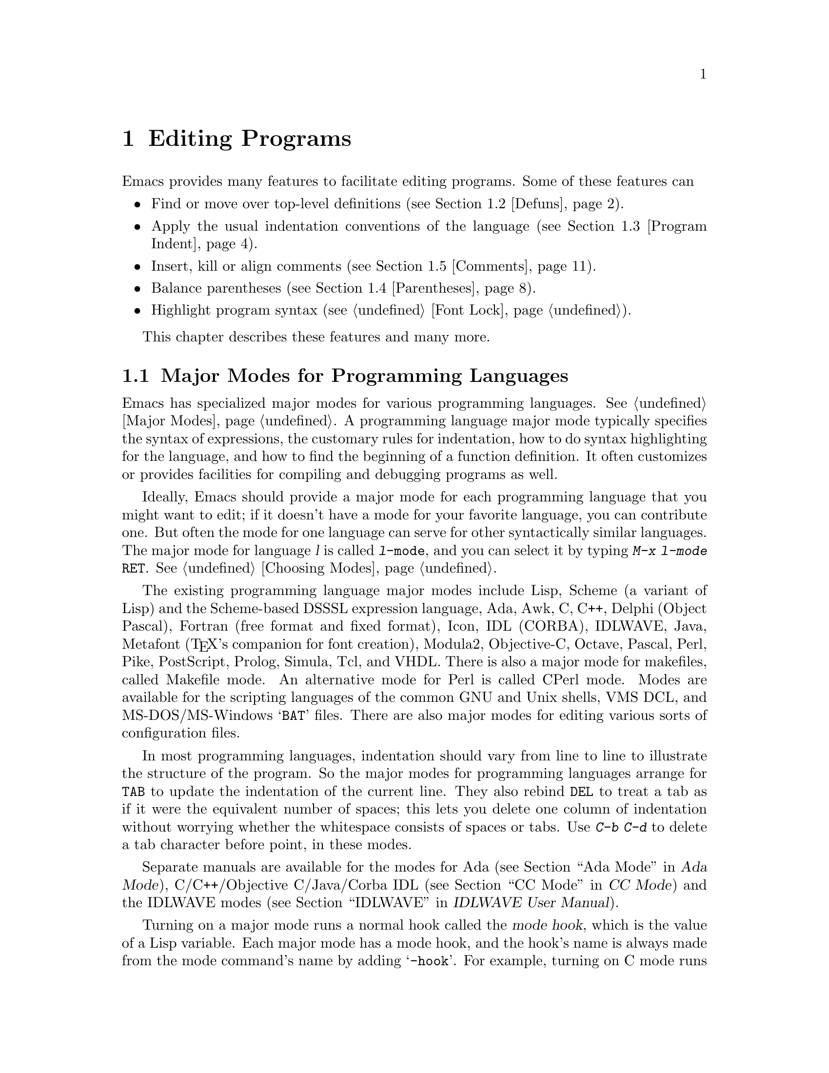 @c This is part of the Emacs manual.
@c Copyright (C) 1985,86,87,93,94,95,97,99,00,2001 Free Software Foundation, Inc.
@c See file emacs.texi for copying conditions.
@node Programs, Building, Text, Top
@chapter Editing Programs
@cindex Lisp editing
@cindex C editing
@cindex program editing

  Emacs provides many features to facilitate editing programs.  Some
of these features can

@itemize @bullet
@item
Find or move over top-level definitions (@pxref{Defuns}).
@item
Apply the usual indentation conventions of the language
(@pxref{Program Indent}).
@item
Insert, kill or align comments (@pxref{Comments}).
@item
Balance parentheses (@pxref{Parentheses}).
@item
Highlight program syntax (@pxref{Font Lock}).
@end itemize

  This chapter describes these features and many more.

@menu
* Program Modes::       Major modes for editing programs.
* Defuns::              Commands to operate on major top-level parts
                          of a program.
* Program Indent::      Adjusting indentation to show the nesting.
* Comments::	        Inserting, killing, and aligning comments.
* Parentheses::         Commands that operate on parentheses.
* Documentation::       Getting documentation of functions you plan to call.
* Hideshow::            Displaying blocks selectively.
* Symbol Completion::   Completion on symbol names of your program or language.
* Glasses::             Making identifiersLikeThis more readable.
* Misc for Programs::   Other Emacs features useful for editing programs.
* C Modes::             Special commands of C, C++, Objective-C,
                          Java, and Pike modes.
* Fortran::             Fortran mode and its special features.
* Asm Mode::            Asm mode and its special features.
@end menu

@node Program Modes
@section Major Modes for Programming Languages
@cindex modes for programming languages

  Emacs has specialized major modes for various programming languages.
@xref{Major Modes}.  A programming language major mode typically
specifies the syntax of expressions, the customary rules for
indentation, how to do syntax highlighting for the language, and how
to find the beginning of a function definition.  It often customizes
or provides facilities for compiling and debugging programs as well.

  Ideally, Emacs should provide a major mode for each programming
language that you might want to edit; if it doesn't have a mode for
your favorite language, you can contribute one.  But often the mode
for one language can serve for other syntactically similar languages.
The major mode for language @var{l} is called @code{@var{l}-mode},
and you can select it by typing @kbd{M-x @var{l}-mode @key{RET}}.
@xref{Choosing Modes}.

@cindex Perl mode
@cindex Icon mode
@cindex Awk mode
@cindex Makefile mode
@cindex Tcl mode
@cindex CPerl mode
@cindex DSSSL mode
@cindex Octave mode
@cindex Metafont mode
@cindex Modula2 mode
@cindex Prolog mode
@cindex Simula mode
@cindex VHDL mode
@cindex M4 mode
@cindex Shell-script mode
@cindex Delphi mode
@cindex PostScript mode
  The existing programming language major modes include Lisp, Scheme (a
variant of Lisp) and the Scheme-based DSSSL expression language, Ada,
Awk, C, C++, Delphi (Object Pascal), Fortran (free format and fixed
format), Icon, IDL (CORBA), IDLWAVE, Java, Metafont (@TeX{}'s
companion for font creation), Modula2, Objective-C, Octave, Pascal,
Perl, Pike, PostScript, Prolog, Simula, Tcl, and VHDL.  There is
also a major mode for makefiles, called Makefile mode.  An alternative
mode for Perl is called CPerl mode.  Modes are available for the
scripting languages of the common GNU and Unix shells, VMS DCL, and
MS-DOS/MS-Windows @samp{BAT} files.  There are also major modes for
editing various sorts of configuration files.

@kindex DEL @r{(programming modes)}
@findex c-electric-backspace
  In most programming languages, indentation should vary from line to
line to illustrate the structure of the program.  So the major modes
for programming languages arrange for @key{TAB} to update the
indentation of the current line.  They also rebind @key{DEL} to treat
a tab as if it were the equivalent number of spaces; this lets you
delete one column of indentation without worrying whether the
whitespace consists of spaces or tabs.  Use @kbd{C-b C-d} to delete a
tab character before point, in these modes.

  Separate manuals are available for the modes for Ada (@pxref{Top, , Ada
Mode, ada-mode, Ada Mode}), C/C++/Objective C/Java/Corba IDL
(@pxref{Top, , CC Mode, ccmode, CC Mode}) and the IDLWAVE modes
(@pxref{Top, , IDLWAVE, idlwave, IDLWAVE User Manual}).

@cindex mode hook
@vindex c-mode-hook
@vindex lisp-mode-hook
@vindex emacs-lisp-mode-hook
@vindex lisp-interaction-mode-hook
@vindex scheme-mode-hook
  Turning on a major mode runs a normal hook called the @dfn{mode
hook}, which is the value of a Lisp variable.  Each major mode has a
mode hook, and the hook's name is always made from the mode command's
name by adding @samp{-hook}.  For example, turning on C mode runs the
hook @code{c-mode-hook}, while turning on Lisp mode runs the hook
@code{lisp-mode-hook}.  The purpose of the mode hook is to give you a
place to set up customizations for that major mode.  @xref{Hooks}.

@node Defuns
@section Top-Level Definitions, or Defuns

  In Emacs, a major definition at the top level in the buffer is
called a @dfn{defun}.  The name comes from Lisp, but in Emacs we use
it for all languages.

  In most programming language modes, Emacs assumes that a defun is
any pair of parentheses (or braces, if the language uses braces this
way) that starts at the left margin.  For example, in C, the body of a
function definition is normally a defun, because the open-brace that
begins it is normally at the left margin.  A variable's initializer
can also count as a defun, if the open-brace that begins the
initializer is at the left margin.

  However, some language modes provide their own code for recognizing
defuns in a way that suits the language syntax and conventions better.

@menu
* Left Margin Paren::   An open-paren or similar opening delimiter
                          starts a defun if it is at the left margin.
* Moving by Defuns::    Commands to move over or mark a major definition.
* Imenu::               Making buffer indexes as menus.
* Which Function::      Which Function mode shows which function you are in.
@end menu

@node Left Margin Paren
@subsection Left Margin Convention

@cindex open-parenthesis in leftmost column
@cindex ( in leftmost column
  In most major modes, Emacs assumes that any opening delimiter found
at the left margin is the start of a top-level definition, or defun.
Therefore, @strong{never put an opening delimiter at the left margin
unless it should have that significance.}  For instance, never put an
open-parenthesis at the left margin in a Lisp file unless it is the
start of a top-level list.  Never put an open-brace or other opening
delimiter at the beginning of a line of C code unless it is at top
level.

  If you don't follow this convention, not only will you have trouble
when you explicitly use the commands for motion by defuns; other
features that use them will also give you trouble.  This includes
the indentation commands (@pxref{Program Indent}) and Font Lock
mode (@pxref{Font Lock}).

  The most likely problem case is when you want an opening delimiter
at the start of a line inside a string.  To avoid trouble, put an
escape character (@samp{\}, in C and Emacs Lisp, @samp{/} in some
other Lisp dialects) before the opening delimiter.  This will not
affect the contents of the string, but will prevent that opening
delimiter from starting a defun.  Here's an example:

@example
  (insert "Foo:
\(bar)
")
@end example

  In the earliest days, the original Emacs found defuns by moving
upward a level of parentheses or braces until there were no more
levels to go up.  This always required scanning all the way back to
the beginning of the buffer, even for a small function.  To speed up
the operation, we changed Emacs to assume that any opening delimiter
at the left margin is the start of a defun.  This heuristic is nearly
always right, and avoids the need to scan back to the beginning of the
buffer.  However, it mandates following the convention described
above.

@node Moving by Defuns
@subsection Moving by Defuns
@cindex defuns

  These commands move point or set up the region based on top-level
major definitions, also called @dfn{defuns}.

@table @kbd
@item C-M-a
Move to beginning of current or preceding defun
(@code{beginning-of-defun}).
@item C-M-e
Move to end of current or following defun (@code{end-of-defun}).
@item C-M-h
Put region around whole current or following defun (@code{mark-defun}).
@end table

@cindex move to beginning or end of function
@cindex function, move to beginning or end
@kindex C-M-a
@kindex C-M-e
@kindex C-M-h
@findex beginning-of-defun
@findex end-of-defun
@findex mark-defun
  The commands to move to the beginning and end of the current defun
are @kbd{C-M-a} (@code{beginning-of-defun}) and @kbd{C-M-e}
(@code{end-of-defun}).  If you repeat one of these commands, or use a
positive numeric argument, each repetition moves to the next defun in
the direction of motion.

  @kbd{C-M-a} with a negative argument @minus{}@var{n} moves forward
@var{n} times to the next beginning of a defun.  This is not exactly
the same place that @kbd{C-M-e} with argument @var{n} would move to;
the end of this defun is not usually exactly the same place as the
beginning of the following defun.  (Whitespace, comments, and perhaps
declarations can separate them.)  Likewise, @kbd{C-M-e} with a
negative argument moves back to an end of a defun, which is not quite
the same as @kbd{C-M-a} with a positive argument.

@kindex C-M-h @r{(C mode)}
@findex c-mark-function
  To operate on the current defun, use @kbd{C-M-h} (@code{mark-defun})
which puts point at the beginning and mark at the end of the current
defun.  This is the easiest way to get ready to kill the defun in
order to move it to a different place in the file.  If you use the
command while point is between defuns, it uses the following defun.

  In C mode, @kbd{C-M-h} runs the function @code{c-mark-function},
which is almost the same as @code{mark-defun}; the difference is that
it backs up over the argument declarations, function name and returned
data type so that the entire C function is inside the region.  This is
an example of how major modes adjust the standard key bindings so that
they do their standard jobs in a way better fitting a particular
language.  Other major modes may replace any or all of these key
bindings for that purpose.

@node Imenu
@subsection Imenu
@cindex index of buffer definitions
@cindex buffer definitions index
@cindex tags

  The Imenu facility offers a way to find the the major definitions in
a file by name.  It is also useful in text formatter major modes,
where it treats each chapter, section, etc., as a definition.
(@xref{Tags}, for a more powerful feature that handles multiple files
together.)

@findex imenu
  If you type @kbd{M-x imenu}, it reads the name of a definition using
the minibuffer, then moves point to that definition.  You can use
completion to specify the name; the command always displays the whole
list of valid names.

@findex imenu-add-menubar-index
  Alternatively, you can bind the command @code{imenu} to a mouse
click.  Then it displays mouse menus for you to select a definition
name.  You can also add the buffer's index to the menu bar by calling
@code{imenu-add-menubar-index}.  If you want to have this menu bar
item available for all buffers in a certain major mode, you can do
this by adding @code{imenu-add-menubar-index} to its mode hook.  But
if you have done that, you will have to wait each time you visit a
file in that mode, while Emacs finds all the definitions in that
buffer.

@vindex imenu-auto-rescan
  When you change the contents of a buffer, if you add or delete
definitions, you can update the buffer's index based on the
new contents by invoking the @samp{*Rescan*} item in the menu.
Rescanning happens automatically you set @code{imenu-auto-rescan} to a
non-@code{nil} value.  There is no need to rescan because of small
changes in the text.

@vindex imenu-sort-function
  You can customize the way the menus are sorted by setting the
variable @code{imenu-sort-function}.  By default, names are ordered as
they occur in the buffer; if you want alphabetic sorting, use the
symbol @code{imenu--sort-by-name} as the value.  You can also
define your own comparison function by writing Lisp code.

  Imenu provides the information to guide Which Function mode
@ifnottex
(@pxref{Which Function}).
@end ifnottex
@iftex
(see below).
@end iftex
The Speedbar can also use it (@pxref{Speedbar}).

@node Which Function
@subsection Which Function Mode

  Which Function mode is a minor mode that displays the current
function name in the mode line, updating it as you move around in a
buffer.

@findex which-function-mode
@vindex which-func-modes
  To enable (or disable) Which Function mode, use the command @kbd{M-x
which-function-mode}.  This command is global; it applies to all
buffers, both existing ones and those yet to be created.  However,
it only takes effect in certain major modes, those listed in the value of
@code{which-func-modes}.  If the value is @code{t}, then Which
Function mode applies to all major modes that know how to support
it---in other words, all the major modes that support Imenu.

@node Program Indent
@section Indentation for Programs
@cindex indentation for programs

  The best way to keep a program properly indented is to use Emacs to
reindent it as you change it.  Emacs has commands to indent properly
either a single line, a specified number of lines, or all of the lines
inside a single parenthetical grouping.

@menu
* Basic Indent::	Indenting a single line.
* Multi-line Indent::   Commands to reindent many lines at once.
* Lisp Indent::		Specifying how each Lisp function should be indented.
* C Indent::		Extra features for indenting C and related modes.
* Custom C Indent::	Controlling indentation style for C and related modes.
@end menu

@cindex pretty-printer
  Emacs also provides a Lisp pretty-printer in the library @code{pp}.
This program reformats a Lisp object with indentation chosen to look nice.

@node Basic Indent
@subsection Basic Program Indentation Commands

  The basic indentation commands indent a single line according to the
usual conventions of the language you are editing.

@table @kbd
@item @key{TAB}
Adjust indentation of current line.
@item C-j
Equivalent to @key{RET} followed by @key{TAB} (@code{newline-and-indent}).
@item @key{LINEFEED}
This key, if the keyboard has it, is another way to enter @kbd{C-j}.
@end table

@kindex TAB @r{(programming modes)}
@findex c-indent-command
@findex indent-line-function
@findex indent-for-tab-command
  The basic indentation command is @key{TAB}, which gives the current line
the correct indentation as determined from the previous lines.  The
function that @key{TAB} runs depends on the major mode; it is
@code{indent-for-tab-command}
in Lisp mode, @code{c-indent-command} in C mode, etc.  These functions
understand the syntax and conventions of different languages, but they all do
conceptually the same job: @key{TAB} in any programming-language major mode
inserts or deletes whitespace at the beginning of the current line,
independent of where point is in the line.  If point was inside the
whitespace at the beginning of the line, @key{TAB} puts it at the end of
that whitespace; otherwise, @key{TAB} keeps point fixed with respect to
the characters around it.

  Use @kbd{C-q @key{TAB}} to insert a tab at point.

@kindex C-j
@findex newline-and-indent
  When entering lines of new code, use @kbd{C-j}
(@code{newline-and-indent}), which is equivalent to a @key{RET}
followed by a @key{TAB}.  @kbd{C-j} at the end of a line creates a
blank line and then gives it the appropriate indentation.

  @key{TAB} indents lines that start within a parenthetical grouping
each under the preceding line (or the text after the parenthesis).
Therefore, if you manually give one of these lines a nonstandard
indentation, the lines below will tend to follow it.  This behavior is
convenient in cases where you have overridden the standard result of
@key{TAB} because you find it unaesthetic for a particular line.

  Remember that an open-parenthesis, open-brace or other opening delimiter
at the left margin is assumed by Emacs (including the indentation routines)
to be the start of a function.  Therefore, you must never have an opening
delimiter in column zero that is not the beginning of a function, not even
inside a string.  This restriction is vital for making the indentation
commands fast; you must simply accept it.  @xref{Left Margin Paren},
for more information on this.

  Normally, lines are indented with tabs and spaces.  If you want Emacs
to use spaces only, see @ref{Just Spaces}.

@node Multi-line Indent
@subsection Indenting Several Lines

  When you wish to reindent several lines of code which have been
altered or moved to a different level in the parenthesis structure,
you have several commands available.

@table @kbd
@item C-M-q
Reindent all the lines within one parenthetical grouping(@code{indent-sexp}).
@item C-M-\
Reindent all lines in the region (@code{indent-region}).
@item C-u @key{TAB}
Shift an entire parenthetical grouping rigidly sideways so that its
first line is properly indented.
@item M-x indent-code-rigidly
Shift all the lines in the region rigidly sideways, but do not alter
lines that start inside comments and strings.
@end table

@kindex C-M-q
@findex indent-sexp
  You can reindent the contents of a single parenthetical grouping by
positioning point before the beginning of it and typing @kbd{C-M-q}
(@code{indent-sexp} in Lisp mode, @code{c-indent-exp} in C mode; also
bound to other suitable commands in other modes).  The indentation of
the line where the grouping starts is not changed; therefore, this
changes only the relative indentation within the grouping, not its
overall indentation.  To correct that as well, type @key{TAB} first.

  Another way to specify the range to be reindented is with the
region.  The command @kbd{C-M-\} (@code{indent-region}) applies
@key{TAB} to every line whose first character is between point and
mark.

@kindex C-u TAB
  If you like the relative indentation within a grouping, but not the
indentation of its first line, you can type @kbd{C-u @key{TAB}} to
reindent the whole grouping as a rigid unit.  (This works in Lisp
modes and C and related modes.)  @key{TAB} with a numeric argument
reindents the current line as usual, then reindents by the same amount
all the lines in the parenthetical grouping starting on the current
line.  It is clever, though, and does not alter lines that start
inside strings, or C preprocessor lines when in C mode.

@findex indent-code-rigidly
  You can also perform this operation on the region, using the command
@kbd{M-x indent-code-rigidly}.  It rigidly shifts all the lines in the
region sideways, like @code{indent-rigidly} does (@pxref{Indentation
Commands}).  It doesn't alter the indentation of lines that start
inside a comment or a string, unless the region starts inside that
comment or string.

@node Lisp Indent
@subsection Customizing Lisp Indentation
@cindex customizing Lisp indentation

  The indentation pattern for a Lisp expression can depend on the function
called by the expression.  For each Lisp function, you can choose among
several predefined patterns of indentation, or define an arbitrary one with
a Lisp program.

  The standard pattern of indentation is as follows: the second line of the
expression is indented under the first argument, if that is on the same
line as the beginning of the expression; otherwise, the second line is
indented underneath the function name.  Each following line is indented
under the previous line whose nesting depth is the same.

@vindex lisp-indent-offset
  If the variable @code{lisp-indent-offset} is non-@code{nil}, it overrides
the usual indentation pattern for the second line of an expression, so that
such lines are always indented @code{lisp-indent-offset} more columns than
the containing list.

@vindex lisp-body-indent
  Certain functions override the standard pattern.  Functions whose
names start with @code{def} treat the the second lines as the start of
a @dfn{body}, by indenting the second line @code{lisp-body-indent}
additional columns beyond the open-parenthesis that starts the
expression.

  You can override the standard pattern in various ways for individual
functions, according to the @code{lisp-indent-function} property of the
function name.  There are four possibilities for this property:

@table @asis
@item @code{nil}
This is the same as no property---use the standard indentation pattern.
@item @code{defun}
Handle this function like a @samp{def} construct: treat the second
line as the start of a @dfn{body}.
@item a number, @var{number}
The first @var{number} arguments of the function are
@dfn{distinguished} arguments; the rest are considered the body
of the expression.  A line in the expression is indented according to
whether the first argument on it is distinguished or not.  If the
argument is part of the body, the line is indented @code{lisp-body-indent}
more columns than the open-parenthesis starting the containing
expression.  If the argument is distinguished and is either the first
or second argument, it is indented @emph{twice} that many extra columns.
If the argument is distinguished and not the first or second argument,
the line uses the standard pattern.
@item a symbol, @var{symbol}
@var{symbol} should be a function name; that function is called to
calculate the indentation of a line within this expression.  The
function receives two arguments:
@table @asis
@item @var{state}
The value returned by @code{parse-partial-sexp} (a Lisp primitive for
indentation and nesting computation) when it parses up to the
beginning of this line.
@item @var{pos}
The position at which the line being indented begins.
@end table
@noindent
It should return either a number, which is the number of columns of
indentation for that line, or a list whose car is such a number.  The
difference between returning a number and returning a list is that a
number says that all following lines at the same nesting level should
be indented just like this one; a list says that following lines might
call for different indentations.  This makes a difference when the
indentation is being computed by @kbd{C-M-q}; if the value is a
number, @kbd{C-M-q} need not recalculate indentation for the following
lines until the end of the list.
@end table

@node C Indent
@subsection Commands for C Indentation

  Here are special features for indentation in C mode and related modes:

@table @code
@item C-c C-q
@kindex C-c C-q @r{(C mode)}
@findex c-indent-defun
Reindent the current top-level function definition or aggregate type
declaration (@code{c-indent-defun}).

@item C-M-q
@kindex C-M-q @r{(C mode)}
@findex c-indent-exp
Reindent each line in the balanced expression that follows point
(@code{c-indent-exp}).  A prefix argument inhibits error checking and
warning messages about invalid syntax.

@item @key{TAB}
@findex c-indent-command
Reindent the current line, and/or in some cases insert a tab character
(@code{c-indent-command}).

If @code{c-tab-always-indent} is @code{t}, this command always reindents
the current line and does nothing else.  This is the default.

If that variable is @code{nil}, this command reindents the current line
only if point is at the left margin or in the line's indentation;
otherwise, it inserts a tab (or the equivalent number of spaces,
if @code{indent-tabs-mode} is @code{nil}).

Any other value (not @code{nil} or @code{t}) means always reindent the
line, and also insert a tab if within a comment, a string, or a
preprocessor directive.
@end table

  To reindent the whole current buffer, type @kbd{C-x h C-M-\}.  This
first selects the whole buffer as the region, then reindents that
region.

  To reindent the current block, use @kbd{C-M-u C-M-q}.  This moves
to the front of the block and then reindents it all.

@node Custom C Indent
@subsection Customizing C Indentation
@cindex style (for indentation)

  C mode and related modes use a simple yet flexible mechanism for
customizing indentation.  The mechanism works in two steps: first it
classifies the line syntactically according to its contents and context;
second, it associates each kind of syntactic construct with an
indentation offset based on your selected @dfn{style}.

@table @kbd
@item M-x c-set-style @key{RET} @var{style} @key{RET}
Select predefined indentation style @var{style}.
@end table

  A style is a named collection of indentation customizations that can
be used in C mode and the related modes.  Emacs comes with several
predefined styles, including @code{gnu}, @code{k&r}, @code{bsd},
@code{stroustrup}, @code{linux}, @code{python}, @code{java},
@code{whitesmith}, @code{ellemtel}, @code{cc-mode}, and @code{user}.
Some of these styles are primarily intended for one language, but any
of them can be used with any of the languages supported by these
modes.  To find out what a style looks like, select it and reindent
some code, e.g., by typing @key{C-M-q} at the start of a function
definition.

@findex c-set-style
  To choose a style for the current buffer, use the command @kbd{M-x
c-set-style}.  Specify a style name as an argument (case is not
significant).  This command affects the current buffer only, and it
affects only future invocations of the indentation commands; it does
not reindent the code in the buffer.  To reindent the whole buffer in
the new style, you can type @kbd{C-x h C-M-\}.

@vindex c-default-style
  You can also set the variable @code{c-default-style} to specify the
default style for various major modes.  Its value should be an alist,
in which each element specifies one major mode and which indentation
style to use for it.  For example,

@example
(setq c-default-style
      '((java-mode . "java") (other . "gnu")))
@end example

@noindent
specifies an explicit choice for Java mode, and the default @samp{gnu}
style for the other C-like modes.  This variable takes effect when you
select one of the C-like major modes; thus, if you specify a new
default style for Java mode, you can make it take effect in an
existing Java mode buffer by typing @kbd{M-x java-mode} there.

  The @code{gnu} style specifies the formatting recommended by the GNU
Project for C; it is the default, so as to encourage use of our
recommended style.

  @xref{Customizing Indentation,,, ccmode, the CC Mode Manual}, for
more information on customizing indentation for C and related modes,
including how to override parts of an existing style and how to define
your own styles.

@node Parentheses
@section Commands for Editing with Parentheses

@findex check-parens
@cindex unbalanced parentheses and quotes
  This section describes the commands and features that take advantage
of the parenthesis structure in a program, or help you keep it
balanced.

  When talking about these facilities, the term ``parenthesis'' also
includes braces, brackets, or whatever delimiters are defined to match
in pairs.  The major mode controls which delimiters are significant,
through the syntax table (@pxref{Syntax}).  In Lisp, only parentheses
count; in C, these commands apply to braces and brackets too.

  You can use @kbd{M-x check-parens} to find any unbalanced
parentheses and unbalanced string quotes in the buffer.

@menu
* Expressions::         Expressions with balanced parentheses.
* Moving by Parens::    Commands for moving up, down and across
                          in the structure of parentheses.
* Matching::	        Insertion of a close-delimiter flashes matching open.
@end menu

@node Expressions
@subsection Expressions with Balanced Parentheses

@cindex sexp
@cindex expression
@cindex balanced expression
  These commands deal with balanced expressions, also called
@dfn{sexps}@footnote{The word ``sexp'' is used to refer to an
expression in Lisp.}.

@table @kbd
@item C-M-f
Move forward over a balanced expression (@code{forward-sexp}).
@item C-M-b
Move backward over a balanced expression(@code{backward-sexp}).
@item C-M-k
Kill balanced expression forward (@code{kill-sexp}).
@item C-M-@key{DEL}
Kill balanced expression backward (@code{backward-kill-sexp}).
@item C-M-t
Transpose expressions (@code{transpose-sexps}).
@item C-M-@@
Put mark after following expression (@code{mark-sexp}).
@end table

  Each programming language major mode customizes the definition of
balanced expressions to suit that language.  Balanced expressions
typically include symbols, numbers, and string constants, as well as
any pair of matching delimiters and their contents.  Some languages
have obscure forms of expression syntax that nobody has bothered to
implement in Emacs.

@cindex Control-Meta
  By convention, the keys for these commands are all Control-Meta
characters.  They usually act on expressions just as the corresponding
Meta characters act on words.  For instance, the command @kbd{C-M-b}
moves backward over a balanced expression, just as @kbd{M-b} moves
back over a word.

@kindex C-M-f
@kindex C-M-b
@findex forward-sexp
@findex backward-sexp
  To move forward over a balanced expression, use @kbd{C-M-f}
(@code{forward-sexp}).  If the first significant character after point
is an opening delimiter (@samp{(} in Lisp; @samp{(}, @samp{[} or
@samp{@{} in C), @kbd{C-M-f} moves past the matching closing
delimiter.  If the character begins a symbol, string, or number,
@kbd{C-M-f} moves over that.

  The command @kbd{C-M-b} (@code{backward-sexp}) moves backward over a
balanced expression.  The detailed rules are like those above for
@kbd{C-M-f}, but with directions reversed.  If there are prefix
characters (single-quote, backquote and comma, in Lisp) preceding the
expression, @kbd{C-M-b} moves back over them as well.  The balanced
expression commands move across comments as if they were whitespace,
in most modes.

  @kbd{C-M-f} or @kbd{C-M-b} with an argument repeats that operation the
specified number of times; with a negative argument, it moves in the
opposite direction.

@cindex killing expressions
@kindex C-M-k
@findex kill-sexp
@kindex C-M-DEL
@findex backward-kill-sexp
  Killing a whole balanced expression can be done with @kbd{C-M-k}
(@code{kill-sexp}) or @kbd{C-M-@key{DEL}} (@code{backward-kill-sexp}).
@kbd{C-M-k} kills the characters that @kbd{C-M-f} would move over, and
@kbd{C-M-@key{DEL}} kills the characters that @kbd{C-M-b} would move
over.  On some machines, @kbd{C-M-@key{DEL}} typed on the console is a
command to reboot; when that is so, you cannot use it as an Emacs
command.  This conflict is rare, though: usually the @key{DEL} key for
Emacs is really @key{BACKSPACE}, and the reboot command is
@kbd{C-M-@key{DELETE}}, so there is no conflict.

@cindex transposition of expressions
@kindex C-M-t
@findex transpose-sexps
  A somewhat random-sounding command which is nevertheless handy is
@kbd{C-M-t} (@code{transpose-sexps}), which drags the previous
balanced expression across the next one.  An argument serves as a
repeat count, and a negative argument drags the previous balanced
expression backwards across those before it (thus canceling out the
effect of @kbd{C-M-t} with a positive argument).  An argument of zero,
rather than doing nothing, transposes the balanced expressions ending
at or after point and the mark.

@kindex C-M-@@
@findex mark-sexp
  To set the region around the next balanced expression in the buffer,
use @kbd{C-M-@@} (@code{mark-sexp}), which sets mark at the same place
that @kbd{C-M-f} would move to.  @kbd{C-M-@@} takes arguments like
@kbd{C-M-f}.  In particular, a negative argument is useful for putting
the mark at the beginning of the previous balanced expression.

  In languages that use infix operators, such as C, it is not possible
to recognize all balanced expressions as such because there can be
multiple possibilities at a given position.  For example, C mode does
not treat @samp{foo + bar} as a single expression, even though it
@emph{is} one C expression; instead, it recognizes @samp{foo} as one
expression and @samp{bar} as another, with the @samp{+} as punctuation
between them.  Both @samp{foo + bar} and @samp{foo} are legitimate
choices for ``the expression following point'' when point is at the
@samp{f}, so the expression commands must perforce choose one or the
other to operate on.  Note that @samp{(foo + bar)} is recognized as a
single expression in C mode, because of the parentheses.

@node Moving by Parens
@subsection Moving in the Parenthesis Structure

@cindex parenthetical groupings
@cindex parentheses, moving across
@cindex matching parenthesis and braces, moving to
@cindex braces, moving across
@cindex list commands
  The Emacs commands for handling parenthetical groupings see nothing
except parentheses (or whatever characters must balance in the
language you are working with), and the escape characters that might
be used to quote those.  They are mainly intended for editing
programs, but can be useful for editing any text that has parentheses.
They are sometimes called ``list'' commands because in Lisp these
groupings are lists.

@table @kbd
@item C-M-n
Move forward over a parenthetical group (@code{forward-list}).
@item C-M-p
Move backward over a parenthetical group(@code{backward-list}).
@item C-M-u
Move up in parenthesis structure (@code{backward-up-list}).
@item C-M-d
Move down in parenthesis structure (@code{down-list}).
@end table

@kindex C-M-n
@kindex C-M-p
@findex forward-list
@findex backward-list
  The ``list'' commands @kbd{C-M-n} (@code{forward-list}) and
@kbd{C-M-p} (@code{backward-list}) move over one (or @var{n})
parenthetical groupings, skipping blithely over any amount of text
that doesn't include meaningful parentheses (symbols, strings, etc.).

@kindex C-M-u
@kindex C-M-d
@findex backward-up-list
@findex down-list
  @kbd{C-M-n} and @kbd{C-M-p} try to stay at the same level in the
parenthesis structure.  To move @emph{up} one (or @var{n}) levels, use
@kbd{C-M-u} (@code{backward-up-list}).  @kbd{C-M-u} moves backward up
past one unmatched opening delimiter.  A positive argument serves as a
repeat count; a negative argument reverses the direction of motion, so
that the command moves forward and up one or more levels.

  To move @emph{down} in the parenthesis structure, use @kbd{C-M-d}
(@code{down-list}).  In Lisp mode, where @samp{(} is the only opening
delimiter, this is nearly the same as searching for a @samp{(}.  An
argument specifies the number of levels to go down.

@node Matching
@subsection Automatic Display Of Matching Parentheses
@cindex matching parentheses
@cindex parentheses, displaying matches

  The Emacs parenthesis-matching feature is designed to show
automatically how parentheses (and other matching delimiters) match in
the text.  Whenever you type a self-inserting character that is a
closing delimiter, the cursor moves momentarily to the location of the
matching opening delimiter, provided that is on the screen.  If it is
not on the screen, Emacs displays some of the text near it in the echo
area.  Either way, you can tell which grouping you are closing off.

  If the opening delimiter and closing delimiter are mismatched---such
as in @samp{[x)}---a warning message is displayed in the echo area.

@vindex blink-matching-paren
@vindex blink-matching-paren-distance
@vindex blink-matching-delay
  Three variables control parenthesis match display.
@code{blink-matching-paren} turns the feature on or off: @code{nil}
disables it, but the default is @code{t} to enable match display.

  @code{blink-matching-delay} says how many seconds to leave the
cursor on the matching opening delimiter, before bringing it back to
the real location of point; the default is 1, but on some systems it
is useful to specify a fraction of a second.

  @code{blink-matching-paren-distance} specifies how many characters
back to search to find the matching opening delimiter.  If the match
is not found in that distance, scanning stops, and nothing is displayed.
This is to prevent the scan for the matching delimiter from wasting
lots of time when there is no match.  The default is 25600.

@cindex Show Paren mode
@cindex highlighting matching parentheses
@findex show-paren-mode
  Show Paren mode provides a more powerful kind of automatic matching.
Whenever point is after a closing delimiter, that delimiter and its
matching opening delimiter are both highlighted; otherwise, if point
is before an opening delimiter, the matching closing delimiter is
highlighted.  (There is no need to highlight the opening delimiter in
that case, because the cursor appears on top of that character.)  Use
the command @kbd{M-x show-paren-mode} to enable or disable this mode.

  By default, @code{show-paren-mode} uses colors to highlight the
parentheses.  However, if your display doesn't support colors, you can
customize the faces @code{show-paren-match-face} and
@code{show-paren-mismatch-face} to use other attributes, such as bold or
underline.  @xref{Face Customization}.

@node Comments
@section Manipulating Comments
@cindex comments

  Because comments are such an important part of programming, Emacs
provides special commands for editing and inserting comments.

@menu
* Comment Commands::    Inserting, killing, and indenting comments.
* Multi-Line Comments:: Commands for adding and editing multi-line comments.
* Options for Comments::Customizing the comment features.
@end menu

@node Comment Commands
@subsection Comment Commands
@cindex indentation for comments

  The comment commands in this table insert, kill and align comments.
They are described in this section and following sections.

@table @kbd
@item M-;
Insert or realign comment on current line; alternatively, comment or
uncomment the region (@code{comment-dwim}).
@item C-u M-;
Kill comment on current line (@code{comment-kill}).
@item C-x ;
Set comment column (@code{comment-set-column}).
@item C-M-j
Like @key{RET} followed by inserting and aligning a comment
(@code{comment-indent-new-line}).
@item M-x comment-region
Add or remove comment delimiters on all the lines in the region.
@end table

@kindex M-;
@findex comment-dwim
  The command to create or align a comment is @kbd{M-;}
(@code{comment-dwim}).  The word ``dwim'' is an acronym for ``Do What
I Mean''; it indicates that this command can be used for many
different jobs relating to comments, depending on the situation where
you use it.

  If there is no comment already on the line, @kbd{M-;} inserts a new
comment, aligned at a specific column called the @dfn{comment column}.
The new comment begins with the string Emacs thinks comments should
start with (the value of @code{comment-start}; see below).  Point is
after that string, so you can insert the text of the comment right
away.  If the major mode has specified a string to terminate comments,
@kbd{M-;} inserts that too, to keep the syntax valid.

  If the text of the line extends past the comment column, then the
comment start string is indented to a suitable boundary (usually, at
least one space is inserted).

  You can also use @kbd{M-;} to align an existing comment.  If a line
already contains the comment-start string, @kbd{M-;} reindents it to
the conventional alignment and moves point after it.  (Exception:
comments starting in column 0 are not moved.)  Even when an existing
comment is properly aligned, @kbd{M-;} is still useful for moving
directly to the start of the text inside the comment.

@findex comment-kill
@kindex C-u M-;
  @kbd{C-u M-;} kills any comment on the current line, along with the
whitespace before it.  To reinsert the comment on another line, move
to the end of that line, do @kbd{C-y}, and then do @kbd{M-;} to
realign it.

  Note that @kbd{C-u M-;} is not a distinct key; it is @kbd{M-;}
(@code{comment-dwim}) with a prefix argument.  That command is
programmed so that when it receives a prefix argument it calls
@code{comment-kill}.  However, @code{comment-kill} is a valid command
in its own right, and you can bind it directly to a key if you wish.

  @kbd{M-;} does two other jobs when used with an active region in
Transient Mark mode (@pxref{Transient Mark}).  Then it either adds or
removes comment delimiters on each line of the region.  (If every line
is a comment, it removes comment delimiters from each; otherwise, it
adds comment delimiters to each.)  If you are not using Transient Mark
mode, then you should use the commands @code{comment-region} and
@code{uncomment-region} to do these jobs (@pxref{Multi-Line Comments}).
A prefix argument used in these circumstances specifies how many
comment delimiters to add or how many to delete.

  Some major modes have special rules for indenting certain kinds of
comments in certain contexts.  For example, in Lisp code, comments which
start with two semicolons are indented as if they were lines of code,
instead of at the comment column.  Comments which start with three
semicolons are supposed to start at the left margin.  Emacs understands
these conventions by indenting a double-semicolon comment using @key{TAB},
and by not changing the indentation of a triple-semicolon comment at all.

@example
;; This function is just an example
;;; Here either two or three semicolons are appropriate.
(defun foo (x)
;;; And now, the first part of the function:
  ;; The following line adds one.
  (1+ x))           ; This line adds one.
@end example

  In C code, a comment preceded on its line by nothing but whitespace
is indented like a line of code.

@node Multi-Line Comments
@subsection Multiple Lines of Comments

@kindex C-M-j
@cindex blank lines in programs
@findex comment-indent-new-line
  If you are typing a comment and wish to continue it on another line,
you can use the command @kbd{C-M-j} (@code{comment-indent-new-line}).
This terminates the comment you are typing, creates a new blank line
afterward, and begins a new comment indented under the old one.  When
Auto Fill mode is on, going past the fill column while typing a comment
causes the comment to be continued in just this fashion.  If point is
not at the end of the line when @kbd{C-M-j} is typed, the text on
the rest of the line becomes part of the new comment line.

@findex comment-region
  To turn existing lines into comment lines, use the @kbd{M-x
comment-region} command.  It adds comment delimiters to the lines that start
in the region, thus commenting them out.  With a negative argument, it
does the opposite---it deletes comment delimiters from the lines in the
region.

  With a positive argument, @code{comment-region} duplicates the last
character of the comment start sequence it adds; the argument specifies
how many copies of the character to insert.  Thus, in Lisp mode,
@kbd{C-u 2 M-x comment-region} adds @samp{;;} to each line.  Duplicating
the comment delimiter is a way of calling attention to the comment.  It
can also affect how the comment is indented.  In Lisp, for proper
indentation, you should use an argument of two or three, if between defuns;
if within a defun, it must be three.

@node Options for Comments
@subsection Options Controlling Comments

@vindex comment-column
@kindex C-x ;
@findex comment-set-column
  The comment column is stored in the variable @code{comment-column}.  You
can set it to a number explicitly.  Alternatively, the command @kbd{C-x ;}
(@code{comment-set-column}) sets the comment column to the column point is
at.  @kbd{C-u C-x ;} sets the comment column to match the last comment
before point in the buffer, and then does a @kbd{M-;} to align the
current line's comment under the previous one.

  The variable @code{comment-column} is per-buffer: setting the variable
in the normal fashion affects only the current buffer, but there is a
default value which you can change with @code{setq-default}.
@xref{Locals}.  Many major modes initialize this variable for the
current buffer.

@vindex comment-start-skip
  The comment commands recognize comments based on the regular
expression that is the value of the variable @code{comment-start-skip}.
Make sure this regexp does not match the null string.  It may match more
than the comment starting delimiter in the strictest sense of the word;
for example, in C mode the value of the variable is
@c This stops M-q from breaking the line inside that @code.
@code{@w{"/\\*+ *\\|//+ *""}}, which matches extra stars and spaces
after the @samp{/*} itself, and accepts C++ style comments also.
(Note that @samp{\\} is needed in Lisp syntax to include a @samp{\} in
the string, which is needed to deny the first star its special meaning
in regexp syntax.  @xref{Regexps}.)

@vindex comment-start
@vindex comment-end
  When a comment command makes a new comment, it inserts the value of
@code{comment-start} to begin it.  The value of @code{comment-end} is
inserted after point, so that it will follow the text that you will insert
into the comment.  In C mode, @code{comment-start} has the value
@w{@code{"/* "}} and @code{comment-end} has the value @w{@code{" */"}}.

@vindex comment-padding
  The variable @code{comment-padding} specifies how many spaces
@code{comment-region} should insert on each line between the
comment delimiter and the line's original text.  The default is 1,
to insert one space.

@vindex comment-multi-line
  The variable @code{comment-multi-line} controls how @kbd{C-M-j}
(@code{indent-new-comment-line}) behaves when used inside a comment.  If
@code{comment-multi-line} is @code{nil}, as it normally is, then the
comment on the starting line is terminated and a new comment is started
on the new following line.  If @code{comment-multi-line} is not
@code{nil}, then the new following line is set up as part of the same
comment that was found on the starting line.  This is done by not
inserting a terminator on the old line, and not inserting a starter on
the new line.  In languages where multi-line comments work, the choice
of value for this variable is a matter of taste.

@vindex comment-indent-function
  The variable @code{comment-indent-function} should contain a function
that will be called to compute the indentation for a newly inserted
comment or for aligning an existing comment.  It is set differently by
various major modes.  The function is called with no arguments, but with
point at the beginning of the comment, or at the end of a line if a new
comment is to be inserted.  It should return the column in which the
comment ought to start.  For example, in Lisp mode, the indent hook
function bases its decision on how many semicolons begin an existing
comment, and on the code in the preceding lines.

@node Documentation
@section Documentation Lookup

  Emacs provides several features you can use to look up the
documentation of functions, variables and commands that you plan to
use in your program.

@menu
* Info Lookup::         Looking up library functions and commands
                          in Info files.
* Man Page::            Looking up man pages of library functions and commands.
* Lisp Doc::            Looking up Emacs Lisp functions, etc.
@end menu

@node Info Lookup
@subsection Info Documentation Lookup

@findex info-lookup-symbol
@findex info-lookup-file
@kindex C-h C-i
  For C, Lisp, and other languages that have documentation in Info,
you can use @kbd{C-h C-i} (@code{info-lookup-symbol}) to view the Info
documentation for a symbol.  You specify the symbol with the
minibuffer; the default is the symbol appearing in the buffer at
point.

  The major mode determines where to look for documentation for the
symbol---which Info files to look in, and which indices to search.
You can also use @kbd{M-x info-lookup-file} to look for documentation
for a file name.

  This feature currently supports the modes Awk, Autoconf, Bison, C,
Emacs Lisp, LaTeX, M4, Makefile, Octave, Perl, Scheme, and Texinfo,
provided you have installed the relevant Info files, which are
typically available with the appropriate GNU package.

@node Man Page
@subsection Man Page Lookup

@cindex manual page
  On Unix, the main form of on-line documentation was the @dfn{manual
page} or @dfn{man page}.  In the GNU operating system, we hope to
replace man pages with better-organized manuals that you can browse
with Info (@pxref{Misc Help}).  This process is not finished, so it is
still useful to read manual pages.

@findex manual-entry
  You can read the man page for an operating system command, library
function, or system call, with the @kbd{M-x manual-entry} command.  It
runs the @code{man} program to format the man page; if the system
permits, it runs @code{man} asynchronously, so that you can keep on
editing while the page is being formatted.  (On MS-DOS and MS-Windows
3, you cannot edit while Emacs waits for @code{man} to finish.)  The
result goes in a buffer named @samp{*Man @var{topic}*}.  These buffers
use a special major mode, Man mode, that facilitates scrolling and
jumping to other manual pages.  For details, type @kbd{C-h m} while in
a man page buffer.

@cindex sections of manual pages
  Each man page belongs to one of ten or more @dfn{sections}, each
named by a digit or by a digit and a letter.  Sometimes there are
multiple man pages with the same name in different sections.  To read
a man page from a specific section, type
@samp{@var{topic}(@var{section})} or @samp{@var{section} @var{topic}}
when @kbd{M-x manual-entry} prompts for the topic.  For example, to
read the man page for the C library function @code{chmod} (as opposed
to a command of the same name), type @kbd{M-x manual-entry @key{RET}
chmod(2) @key{RET}} (@code{chmod} is a system call, so it is in
section @samp{2}).

@vindex Man-switches
  If you do not specify a section, the results depend on how the
@code{man} program works on your system.  Some of them display only
the first man page they find.  Others display all man pages that have
the specified name, so you can move between them with the @kbd{M-n}
and @kbd{M-p} keys@footnote{On some systems, the @code{man} program
accepts a @samp{-a} command-line option which tells it to display all
the man pages for the specified topic.  If you want this behavior, you
can add this option to the value of the variable @code{Man-switches}.}.
The mode line shows how many manual pages are present in the Man buffer.

@vindex Man-fontify-manpage-flag
  By default, Emacs highlights the text in man pages.  For a long man
page, highlighting can take substantial time.  You can turn off
highlighting of man pages by setting the variable
@code{Man-fontify-manpage-flag} to @code{nil}.

@findex Man-fontify-manpage
  If you insert the text of a man page into an Emacs buffer in some
other fashion, you can use the command @kbd{M-x Man-fontify-manpage} to
perform the same conversions that @kbd{M-x manual-entry} does.

@findex woman
@cindex manual pages, on MS-DOS/MS-Windows
  An alternative way of reading manual pages is the @kbd{M-x woman}
command@footnote{The name of the command, @code{woman}, is an acronym
for ``w/o (without) man,'' since it doesn't use the @code{man}
program.}.  Unlike @kbd{M-x man}, it does not run any external
programs to format and display the man pages; instead it does the job
in Emacs Lisp, so it works on systems such as MS-Windows, where the
@code{man} program (and the other programs it uses) are not generally
available.

  @kbd{M-x woman} prompts for a name of a manual page, and provides
completion based on the list of manual pages that are installed on
your machine; the list of available manual pages is computed
automatically the first time you invoke @code{woman}.  The word at
point in the current buffer is used to suggest the default for the
name the manual page.

  With a numeric argument, @kbd{M-x woman} recomputes the list of the
manual pages used for completion.  This is useful if you add or delete
manual pages.

  If you type a name of a manual page and @kbd{M-x woman} finds that
several manual pages by the same name exist in different sections, it
pops up a window with possible candidates asking you to choose one of
them.

@vindex woman-manpath
  By default, @kbd{M-x woman} looks for manual pages in the
directories specified in the @code{MANPATH} environment variable.  (If
@code{MANPATH} is not set, @code{woman} uses a suitable default value,
which can be customized.)  More precisely, @code{woman} looks for
subdirectories that match the shell wildcard pattern @file{man*} in each one
of these directories, and tries to find the manual pages in those
subdirectories.  When first invoked, @kbd{M-x woman} converts the
value of @code{MANPATH} to a list of directory names and stores that
list in the @code{woman-manpath} variable.  Changing the value of this
variable is another way to control the list of directories used.

@vindex woman-path
  You can also augment the list of directories searched by
@code{woman} by setting the value of the @code{woman-path} variable.
This variable should hold a list of specific directories which
@code{woman} should search, in addition to those in
@code{woman-manpath}.  Unlike @code{woman-manpath}, the directories in
@code{woman-path} are searched for the manual pages, not for
@file{man*} subdirectories.

@findex woman-find-file
  Occasionally, you might need to display manual pages that are not in
any of the directories listed by @code{woman-manpath} and
@code{woman-path}.  The @kbd{M-x woman-find-file} command prompts for a
name of a manual page file, with completion, and then formats and
displays that file like @kbd{M-x woman} does.

@vindex woman-dired-keys
  The first time you invoke @kbd{M-x woman}, it defines the Dired
@kbd{W} key to run the @code{woman-find-file} command on the current
line's file.  You can disable this by setting the variable
@code{woman-dired-keys} to @code{nil}.  @xref{Dired}.  In addition,
the Tar-mode @kbd{w} key is define to invoke @code{woman-find-file} on
the current line's archive member.

  For more information about setting up and using @kbd{M-x woman}, see
@ref{Top, WoMan, Browse UN*X Manual Pages WithOut Man, woman, The WoMan
Manual}.

@node Lisp Doc
@subsection Emacs Lisp Documentation Lookup

  As you edit Lisp code to be run in Emacs, you can use the commands
@kbd{C-h f} (@code{describe-function}) and @kbd{C-h v}
(@code{describe-variable}) to view documentation of functions and
variables that you want to use.  These commands use the minibuffer to
read the name of a function or variable to document, and display the
documentation in a window.  Their default arguments are based on the
code in the neighborhood of point.  For @kbd{C-h f}, the default is
the function called in the innermost list containing point.  @kbd{C-h
v} uses the symbol name around or adjacent to point as its default.

@cindex Eldoc mode
@findex eldoc-mode
  A more automatic but less powerful method is Eldoc mode.  This minor
mode constantly displays in the echo area the argument list for the
function being called at point.  (In other words, it finds the
function call that point is contained in, and displays the argument
list of that function.)  Eldoc mode applies in Emacs Lisp and Lisp
Interaction modes only.  Use the command @kbd{M-x eldoc-mode} to
enable or disable this feature.

@node Hideshow
@section Hideshow minor mode

@findex hs-minor-mode
  Hideshow minor mode provides selective display of portions of a
program, known as @dfn{blocks}.  You can use @kbd{M-x hs-minor-mode}
to enable or disable this mode, or add @code{hs-minor-mode} to the
mode hook for certain major modes in order to enable it automatically
for those modes.

  Just what constitutes a block depends on the major mode.  In C mode
or C++ mode, they are delimited by braces, while in Lisp mode and
similar modes they are delimited by parentheses.  Multi-line comments
also count as blocks.

@findex hs-hide-all
@findex hs-hide-block
@findex hs-show-all
@findex hs-show-block
@findex hs-show-region
@findex hs-hide-level
@findex hs-minor-mode
@kindex C-c @@ C-h
@kindex C-c @@ C-s
@kindex C-c @@ C-M-h
@kindex C-c @@ C-M-s
@kindex C-c @@ C-r
@kindex C-c @@ C-l
@kindex S-Mouse-2
@table @kbd
@item C-c @@ C-h
Hide the current block (@code{hs-hide-block}).
@item C-c @@ C-s
Show the current block (@code{hs-show-block}).
@item C-c @@ C-c
Either hide or show the current block (@code{hs-toggle-hiding})
@item S-Mouse-2
Either hide or show the block you click on (@code{hs-mouse-toggle-hiding})
@item C-c @@ C-M-h
Hide all top-level blocks (@code{hs-hide-all}).
@item C-c @@ C-M-s
Show everything in the buffer (@code{hs-show-all}).
@item C-c @@ C-l
Hide all blocks @var{n} levels below this block
(@code{hs-hide-level}).
@end table

@vindex hs-hide-comments-when-hiding-all
@vindex hs-isearch-open
@vindex hs-special-modes-alist
  These user options exist for customizing Hideshow mode.

@table @code
@item hs-hide-comments-when-hiding-all
Non-@code{nil} says that @kbd{hs-hide-all} should hide comments too.

@item hs-isearch-open
Specifies what kind of hidden blocks to open in Isearch mode.
The value should be one of these four symbols.

@table @code
@item block
Open only blocks.
@item comment
Open only comments.
@item t
Open both blocks and comments.
@item nil
Open neither blocks nor comments.
@end table

@item hs-special-modes-alist
A list of elements, each specifying how to initialize Hideshow
variables for one major mode.  See the variable's documentation string
for more information.
@end table

@node Symbol Completion
@section Completion for Symbol Names
@cindex completion (symbol names)

  In Emacs, completion is something you normally do in the minibuffer.
But one kind of completion is available in all buffers: completion for
symbol names.

@kindex M-TAB
  The character @kbd{M-@key{TAB}} runs a command to complete the
partial symbol before point against the set of meaningful symbol
names.  This command inserts at point any additional characters that
it can determine from the partial name.

  If the partial name in the buffer has multiple possible completions
that differ in the very next character, so that it is impossible to
complete even one more character, @kbd{M-@key{TAB}} displays a list of
all possible completions in another window.

@cindex tags-based completion
@cindex Info index completion
@findex complete-symbol
  In most programming language major modes, @kbd{M-@key{TAB}} runs the
command @code{complete-symbol}, which provides two kinds of completion.
Normally it does completion based on a tags table (@pxref{Tags}); with a
numeric argument (regardless of the value), it does completion based on
the names listed in the Info file indexes for your language.  Thus, to
complete the name of a symbol defined in your own program, use
@kbd{M-@key{TAB}} with no argument; to complete the name of a standard
library function, use @kbd{C-u M-@key{TAB}}.  Of course, Info-based
completion works only if there is an Info file for the standard library
functions of your language, and only if it is installed at your site.

@cindex Lisp symbol completion
@cindex completion (Lisp symbols)
@findex lisp-complete-symbol
  In Emacs-Lisp mode, the name space for completion normally consists of
nontrivial symbols present in Emacs---those that have function
definitions, values or properties.  However, if there is an
open-parenthesis immediately before the beginning of the partial symbol,
only symbols with function definitions are considered as completions.
The command which implements this is @code{lisp-complete-symbol}.

  In Text mode and related modes, @kbd{M-@key{TAB}} completes words
based on the spell-checker's dictionary.  @xref{Spelling}.

@node Glasses
@section Glasses minor mode
@cindex Glasses mode
@cindex identifiers, making long ones readable
@cindex StudlyCaps, making them readable
@findex glasses-mode

  Glasses minor mode makes @samp{unreadableIdentifiersLikeThis}
readable by altering the way they display.  It knows two different
ways to do this: by displaying underscores between a lower-case letter
and the following capital letter, and by emboldening the capital
letters.  It does not alter the buffer text, only the way they
display, so you can use it even on read-only buffers.  You can use the
command @kbd{M-x glasses-mode} to enable or disable the mode in the
current buffer; you can also add @code{glasses-mode} to the mode hook
of the programming language major modes in which you normally want
to use Glasses mode.        

@node Misc for Programs
@section Other Features Useful for Editing Programs

  A number of Emacs commands that aren't designed specifically for
editing programs are useful for that nonetheless.

  The Emacs commands that operate on words, sentences and paragraphs
are useful for editing code.  Most symbols names contain words
(@pxref{Words}); sentences can be found in strings and comments
(@pxref{Sentences}).  Paragraphs in the strict sense can be found in
program code (in long comments), but the paragraph commands are useful
in other places too, because programming language major modes define
paragraphs to begin and end at blank lines (@pxref{Paragraphs}).
Judicious use of blank lines to make the program clearer will also
provide useful chunks of text for the paragraph commands to work on.
Auto Fill mode, if enabled in a programming language major mode,
indents the new lines which it creates.

  The selective display feature is useful for looking at the overall
structure of a function (@pxref{Selective Display}).  This feature
hides the lines that are indented more than a specified amount.
Programming modes often support Outline minor mode (@pxref{Outline
Mode}).  The Foldout package provides folding-editor features
(@pxref{Foldout}).

  The ``automatic typing'' features may be useful for writing programs.
@xref{Top,,Autotyping, autotype, Autotyping}.

@node C Modes
@section C and Related Modes
@cindex C mode
@cindex Java mode
@cindex Pike mode
@cindex IDL mode
@cindex CORBA IDL mode
@cindex Objective C mode
@cindex C++ mode
@cindex mode, Java
@cindex mode, C
@cindex mode, Objective C
@cindex mode, CORBA IDL
@cindex mode, Pike

  This section gives a brief description of the special features
available in C, C++, Objective-C, Java, CORBA IDL, and Pike modes.
(These are called ``C mode and related modes.'')  @xref{Top, CC Mode,
ccmode, , CC Mode}, for a more extensive description of these modes
and their special features.

@menu
* Motion in C::         Commands to move by C statements, etc.
* Electric C::          Colon and other chars can automatically reindent.
* Hungry Delete::       A more powerful DEL command.
* Other C Commands::    Filling comments, viewing expansion of macros,
                          and other neat features.
* Comments in C::       Options for customizing comment style.
@end menu

@node Motion in C
@subsection C Mode Motion Commands

  This section describes commands for moving point, in C mode and
related modes.

@table @code
@item C-c C-u
@kindex C-c C-u @r{(C mode)}
@findex c-up-conditional
Move point back to the containing preprocessor conditional, leaving the
mark behind.  A prefix argument acts as a repeat count.  With a negative
argument, move point forward to the end of the containing
preprocessor conditional.  When going backwards, @code{#elif} is treated
like @code{#else} followed by @code{#if}.  When going forwards,
@code{#elif} is ignored.@refill

@item C-c C-p
@kindex C-c C-p @r{(C mode)}
@findex c-backward-conditional
Move point back over a preprocessor conditional, leaving the mark
behind.  A prefix argument acts as a repeat count.  With a negative
argument, move forward.

@item C-c C-n
@kindex C-c C-n @r{(C mode)}
@findex c-forward-conditional
Move point forward across a preprocessor conditional, leaving the mark
behind.  A prefix argument acts as a repeat count.  With a negative
argument, move backward.

@item M-a
@kindex ESC a
@findex c-beginning-of-statement
Move point to the beginning of the innermost C statement
(@code{c-beginning-of-statement}).  If point is already at the beginning
of a statement, move to the beginning of the preceding statement.  With
prefix argument @var{n}, move back @var{n} @minus{} 1 statements.

If point is within a string or comment, or next to a comment (only
whitespace between them), this command moves by sentences instead of
statements.

When called from a program, this function takes three optional
arguments: the numeric prefix argument, a buffer position limit
(don't move back before that place), and a flag that controls whether
to do sentence motion when inside of a comment.

@item M-e
@kindex ESC e
@findex c-end-of-statement
Move point to the end of the innermost C statement; like @kbd{M-a}
except that it moves in the other direction (@code{c-end-of-statement}).

@item M-x c-backward-into-nomenclature
@findex c-backward-into-nomenclature
Move point backward to beginning of a C++ nomenclature section or word.
With prefix argument @var{n}, move @var{n} times.  If @var{n} is
negative, move forward.  C++ nomenclature means a symbol name in the
style of NamingSymbolsWithMixedCaseAndNoUnderlines; each capital letter
begins a section or word.

In the GNU project, we recommend using underscores to separate words
within an identifier in C or C++, rather than using case distinctions.

@item M-x c-forward-into-nomenclature
@findex c-forward-into-nomenclature
Move point forward to end of a C++ nomenclature section or word.
With prefix argument @var{n}, move @var{n} times.
@end table

@node Electric C
@subsection Electric C Characters

  In C mode and related modes, certain printing characters are
``electric''---in addition to inserting themselves, they also reindent
the current line and may insert newlines.  This feature is controlled by
the variable @code{c-auto-newline}.  The ``electric'' characters are
@kbd{@{}, @kbd{@}}, @kbd{:}, @kbd{#}, @kbd{;}, @kbd{,}, @kbd{<},
@kbd{>}, @kbd{/}, @kbd{*}, @kbd{(}, and @kbd{)}.

  Electric characters insert newlines only when the @dfn{auto-newline}
feature is enabled (indicated by @samp{/a} in the mode line after the
mode name).  This feature is controlled by the variable
@code{c-auto-newline}.  You can turn this feature on or off with the
command @kbd{C-c C-a}:

@table @kbd
@item C-c C-a
@kindex C-c C-a @r{(C mode)}
@findex c-toggle-auto-state
Toggle the auto-newline feature (@code{c-toggle-auto-state}).  With a
prefix argument, this command turns the auto-newline feature on if the
argument is positive, and off if it is negative.
@end table

  The colon character is electric because that is appropriate for a
single colon.  But when you want to insert a double colon in C++, the
electric behavior of colon is inconvenient.  You can insert a double
colon with no reindentation or newlines by typing @kbd{C-c :}:

@table @kbd
@item C-c :
@kindex C-c : @r{(C mode)}
@findex c-scope-operator
Insert a double colon scope operator at point, without reindenting the
line or adding any newlines (@code{c-scope-operator}).
@end table

  The electric @kbd{#} key reindents the line if it appears to be the
beginning of a preprocessor directive.  This happens when the value of
@code{c-electric-pound-behavior} is @code{(alignleft)}.  You can turn
this feature off by setting @code{c-electric-pound-behavior} to
@code{nil}.

   The variable @code{c-hanging-braces-alist} controls the insertion of
newlines before and after inserted braces.  It is an association list
with elements of the following form: @code{(@var{syntactic-symbol}
. @var{nl-list})}.  Most of the syntactic symbols that appear in
@code{c-offsets-alist} are meaningful here as well.

   The list @var{nl-list} may contain either of the symbols
@code{before} or @code{after}, or both; or it may be @code{nil}.  When a
brace is inserted, the syntactic context it defines is looked up in
@code{c-hanging-braces-alist}; if it is found, the @var{nl-list} is used
to determine where newlines are inserted: either before the brace,
after, or both.  If not found, the default is to insert a newline both
before and after braces.

   The variable @code{c-hanging-colons-alist} controls the insertion of
newlines before and after inserted colons.  It is an association list
with elements of the following form: @code{(@var{syntactic-symbol}
. @var{nl-list})}.  The list @var{nl-list} may contain either of the
symbols @code{before} or @code{after}, or both; or it may be @code{nil}.

   When a colon is inserted, the syntactic symbol it defines is looked
up in this list, and if found, the @var{nl-list} is used to determine
where newlines are inserted: either before the brace, after, or both.
If the syntactic symbol is not found in this list, no newlines are
inserted.

   Electric characters can also delete newlines automatically when the
auto-newline feature is enabled.  This feature makes auto-newline more
acceptable, by deleting the newlines in the most common cases where you
do not want them.  Emacs can recognize several cases in which deleting a
newline might be desirable; by setting the variable
@code{c-cleanup-list}, you can specify @emph{which} of these cases that
should happen.  The variable's value is a list of symbols, each
describing one case for possible deletion of a newline.  Here are the
meaningful symbols, and their meanings:

@table @code
@item brace-catch-brace
Clean up @samp{@} catch (@var{condition}) @{} constructs by placing the
entire construct on a single line.  The clean-up occurs when you type
the @samp{@{}, if there is nothing between the braces aside from
@code{catch} and @var{condition}.

@item brace-else-brace
Clean up @samp{@} else @{} constructs by placing the entire construct on
a single line.  The clean-up occurs when you type the @samp{@{} after
the @code{else}, but only if there is nothing but white space between
the braces and the @code{else}.

@item brace-elseif-brace
Clean up @samp{@} else if (@dots{}) @{} constructs by placing the entire
construct on a single line.  The clean-up occurs when you type the
@samp{@{}, if there is nothing but white space between the @samp{@}} and
@samp{@{} aside from the keywords and the @code{if}-condition.

@item empty-defun-braces
Clean up empty defun braces by placing the braces on the same
line.  Clean-up occurs when you type the closing brace.

@item defun-close-semi
Clean up the semicolon after a @code{struct} or similar type
declaration, by placing the semicolon on the same line as the closing
brace.  Clean-up occurs when you type the semicolon.

@item list-close-comma
Clean up commas following braces in array and aggregate
initializers.  Clean-up occurs when you type the comma.

@item scope-operator
Clean up double colons which may designate a C++ scope operator, by
placing the colons together.  Clean-up occurs when you type the second
colon, but only when the two colons are separated by nothing but
whitespace.
@end table

@node Hungry Delete
@subsection Hungry Delete Feature in C

  When the @dfn{hungry-delete} feature is enabled (indicated by
@samp{/h} or @samp{/ah} in the mode line after the mode name), a single
@key{DEL} command deletes all preceding whitespace, not just one space.
To turn this feature on or off, use @kbd{C-c C-d}:

@table @kbd
@item C-c C-d
@kindex C-c C-d @r{(C mode)}
@findex c-toggle-hungry-state
Toggle the hungry-delete feature (@code{c-toggle-hungry-state}).  With a
prefix argument, this command turns the hungry-delete feature on if the
argument is positive, and off if it is negative.

@item C-c C-t
@kindex C-c C-t @r{(C mode)}
@findex c-toggle-auto-hungry-state
Toggle the auto-newline and hungry-delete features, both at once
(@code{c-toggle-auto-hungry-state}).
@end table

@vindex c-hungry-delete-key
   The variable @code{c-hungry-delete-key} controls whether the
hungry-delete feature is enabled.

@node Other C Commands
@subsection Other Commands for C Mode

@table @kbd
@item C-M-h
Put mark at the end of a function definition, and put point at the
beginning (@code{c-mark-function}).

@item M-q
@kindex M-q @r{(C mode)}
@findex c-fill-paragraph
Fill a paragraph, handling C and C++ comments (@code{c-fill-paragraph}).
If any part of the current line is a comment or within a comment, this
command fills the comment or the paragraph of it that point is in,
preserving the comment indentation and comment delimiters.

@item C-c C-e
@cindex macro expansion in C
@cindex expansion of C macros
@findex c-macro-expand
@kindex C-c C-e @r{(C mode)}
Run the C preprocessor on the text in the region, and show the result,
which includes the expansion of all the macro calls
(@code{c-macro-expand}).  The buffer text before the region is also
included in preprocessing, for the sake of macros defined there, but the
output from this part isn't shown.

When you are debugging C code that uses macros, sometimes it is hard to
figure out precisely how the macros expand.  With this command, you
don't have to figure it out; you can see the expansions.

@item C-c C-\
@findex c-backslash-region
@kindex C-c C-\ @r{(C mode)}
Insert or align @samp{\} characters at the ends of the lines of the
region (@code{c-backslash-region}).  This is useful after writing or
editing a C macro definition.

If a line already ends in @samp{\}, this command adjusts the amount of
whitespace before it.  Otherwise, it inserts a new @samp{\}.  However,
the last line in the region is treated specially; no @samp{\} is
inserted on that line, and any @samp{\} there is deleted.

@item M-x cpp-highlight-buffer
@cindex preprocessor highlighting
@findex cpp-highlight-buffer
Highlight parts of the text according to its preprocessor conditionals.
This command displays another buffer named @samp{*CPP Edit*}, which
serves as a graphic menu for selecting how to display particular kinds
of conditionals and their contents.  After changing various settings,
click on @samp{[A]pply these settings} (or go to that buffer and type
@kbd{a}) to rehighlight the C mode buffer accordingly.

@item C-c C-s
@findex c-show-syntactic-information
@kindex C-c C-s @r{(C mode)}
Display the syntactic information about the current source line
(@code{c-show-syntactic-information}).  This is the information that
directs how the line is indented.

@item M-x cwarn-mode
@itemx M-x global-cwarn-mode
@findex cwarn-mode
@findex global-cwarn-mode
@cindex CWarn mode
@cindex suspicious constructions in C, C++
CWarn minor mode highlights certain suspicious C and C++ constructions:

@itemize @bullet{}
@item
Assignments inside expressions.
@item
Semicolon following immediately after @samp{if}, @samp{for}, and @samp{while}
(except after a @samp{do @dots{} while} statement);
@item
C++ functions with reference parameters.
@end itemize

@noindent
You can enable the mode for one buffer with the command @kbd{M-x
cwarn-mode}, or for all suitable buffers with the command @kbd{M-x
global-cwarn-mode} or by customizing the variable
@code{global-cwarn-mode}.  You must also enable Font Lock mode to make
it work.

@item M-x hide-ifdef-mode
@findex hide-ifdef-mode
@cindex Hide-ifdef mode
Hide-ifdef minor mode hides selected code within @samp{#if} and
@samp{#ifdef} preprocessor blocks.  See the documentation string of
@code{hide-ifdef-mode} for more information.

@item M-x ff-find-related-file
@cindex related files
@findex ff-find-related-file
@vindex ff-related-file-alist
Find a file ``related'' in a special way to the file visited by the
current buffer.  Typically this will be the header file corresponding
to a C/C++ source file, or vice versa.  The variable
@code{ff-related-file-alist} specifies how to compute related file
names.
@end table

@node Comments in C
@subsection Comments in C Modes

   C mode and related modes use a number of variables for controlling
comment format.

@table @code
@item c-comment-only-line-offset
@vindex c-comment-only-line-offset
Extra offset for line which contains only the start of a comment.  It
can be either an integer or a cons cell of the form
@code{(@var{non-anchored-offset} . @var{anchored-offset})}, where
@var{non-anchored-offset} is the amount of offset given to
non-column-zero anchored comment-only lines, and @var{anchored-offset}
is the amount of offset to give column-zero anchored comment-only lines.
Just an integer as value is equivalent to @code{(@var{val} . 0)}.

@item c-comment-start-regexp
@vindex c-comment-start-regexp
This buffer-local variable specifies how to recognize the start of a comment.

@item c-hanging-comment-ender-p
@vindex c-hanging-comment-ender-p
If this variable is @code{nil}, @code{c-fill-paragraph} leaves the
comment terminator of a block comment on a line by itself.  The default
value is @code{t}, which puts the comment-end delimiter @samp{*/} at the
end of the last line of the comment text.

@item c-hanging-comment-starter-p
@vindex c-hanging-comment-starter-p
If this variable is @code{nil}, @code{c-fill-paragraph} leaves the
starting delimiter of a block comment on a line by itself.  The default
value is @code{t}, which puts the comment-start delimiter @samp{/*} at
the beginning of the first line of the comment text.
@end table

@node Fortran
@section Fortran Mode
@cindex Fortran mode
@cindex mode, Fortran

  Fortran mode provides special motion commands for Fortran statements and
subprograms, and indentation commands that understand Fortran conventions
of nesting, line numbers and continuation statements.  Fortran mode has
its own Auto Fill mode that breaks long lines into proper Fortran
continuation lines.

  Special commands for comments are provided because Fortran comments
are unlike those of other languages.  Built-in abbrevs optionally save
typing when you insert Fortran keywords.

  Use @kbd{M-x fortran-mode} to switch to this major mode.  This command
runs the hook @code{fortran-mode-hook} (@pxref{Hooks}).

@cindex Fortran77 and Fortran90
@findex f90-mode
@findex fortran-mode
  Fortan mode is meant for editing Fortran77 ``fixed format'' source
code.  For editing the modern Fortran90 ``free format'' source code,
use F90 mode (@code{f90-mode}).  Emacs normally uses Fortran mode for
files with extension @samp{.f}, @samp{.F} or @samp{.for}, and F90 mode
for the extension @samp{.f90}.  GNU Fortran supports both kinds of
format.

@menu
* Motion: Fortran Motion.	 Moving point by statements or subprograms.
* Indent: Fortran Indent.	 Indentation commands for Fortran.
* Comments: Fortran Comments.	 Inserting and aligning comments.
* Autofill: Fortran Autofill.	 Auto fill minor mode for Fortran.
* Columns: Fortran Columns.	 Measuring columns for valid Fortran.
* Abbrev: Fortran Abbrev.	 Built-in abbrevs for Fortran keywords.
@end menu

@node Fortran Motion
@subsection Motion Commands

  In addition to the normal commands for moving by and operating on
``defuns'' (Fortran subprograms---functions and subroutines), Fortran
mode provides special commands to move by statements.

@table @kbd
@kindex C-c C-n @r{(Fortran mode)}
@findex fortran-next-statement
@item C-c C-n
Move to beginning of current or next statement
(@code{fortran-next-statement}).

@kindex C-c C-p @r{(Fortran mode)}
@findex fortran-previous-statement
@item C-c C-p
Move to beginning of current or previous statement
(@code{fortran-previous-statement}).
@end table

@node Fortran Indent
@subsection Fortran Indentation

  Special commands and features are needed for indenting Fortran code in
order to make sure various syntactic entities (line numbers, comment line
indicators and continuation line flags) appear in the columns that are
required for standard Fortran.

@menu
* Commands: ForIndent Commands.  Commands for indenting and filling Fortran.
* Contline: ForIndent Cont.      How continuation lines indent.
* Numbers:  ForIndent Num.       How line numbers auto-indent.
* Conv:     ForIndent Conv.      Conventions you must obey to avoid trouble.
* Vars:     ForIndent Vars.      Variables controlling Fortran indent style.
@end menu

@node ForIndent Commands
@subsubsection Fortran Indentation and Filling Commands

@table @kbd
@item C-M-j
Break the current line and set up a continuation line
(@code{fortran-split-line}).
@item M-^
Join this line to the previous line (@code{fortran-join-line}).
@item C-M-q
Indent all the lines of the subprogram point is in
(@code{fortran-indent-subprogram}).
@item M-q
Fill a comment block or statement.
@end table

@kindex C-M-q @r{(Fortran mode)}
@findex fortran-indent-subprogram
  The key @kbd{C-M-q} runs @code{fortran-indent-subprogram}, a command
to reindent all the lines of the Fortran subprogram (function or
subroutine) containing point.

@kindex C-M-j @r{(Fortran mode)}
@findex fortran-split-line
  The key @kbd{C-M-j} runs @code{fortran-split-line}, which splits
a line in the appropriate fashion for Fortran.  In a non-comment line,
the second half becomes a continuation line and is indented
accordingly.  In a comment line, both halves become separate comment
lines.

@kindex M-^ @r{(Fortran mode)}
@kindex C-c C-d @r{(Fortran mode)}
@findex fortran-join-line
  @kbd{M-^} or @kbd{C-c C-d} runs the command @code{fortran-join-line},
which joins a continuation line back to the previous line, roughly as
the inverse of @code{fortran-split-line}.  The point must be on a
continuation line when this command is invoked.

@kindex M-q @r{(Fortran mode)}
@kbd{M-q} in Fortran mode fills the comment block or statement that
point is in.  This removes any excess statement continuations.

@node ForIndent Cont
@subsubsection Continuation Lines
@cindex Fortran continuation lines

@vindex fortran-continuation-string
  Most modern Fortran compilers allow two ways of writing continuation
lines.  If the first non-space character on a line is in column 5, then
that line is a continuation of the previous line.  We call this
@dfn{fixed format}.  (In GNU Emacs we always count columns from 0.)  The
variable @code{fortran-continuation-string} specifies what character to
put on column 5.  A line that starts with a tab character followed by
any digit except @samp{0} is also a continuation line.  We call this
style of continuation @dfn{tab format}.

@vindex indent-tabs-mode @r{(Fortran mode)}
  Fortran mode can make either style of continuation line, but you
must specify which one you prefer.  The value of the variable
@code{indent-tabs-mode} controls the choice: @code{nil} for fixed
format, and non-@code{nil} for tab format.  You can tell which style
is presently in effect by the presence or absence of the string
@samp{Tab} in the mode line.

  If the text on a line starts with the conventional Fortran
continuation marker @samp{$}, or if it begins with any non-whitespace
character in column 5, Fortran mode treats it as a continuation line.
When you indent a continuation line with @key{TAB}, it converts the line
to the current continuation style.  When you split a Fortran statement
with @kbd{C-M-j}, the continuation marker on the newline is created
according to the continuation style.

  The setting of continuation style affects several other aspects of
editing in Fortran mode.  In fixed format mode, the minimum column
number for the body of a statement is 6.  Lines inside of Fortran
blocks that are indented to larger column numbers always use only the
space character for whitespace.  In tab format mode, the minimum
column number for the statement body is 8, and the whitespace before
column 8 must always consist of one tab character.

@vindex fortran-tab-mode-default
@vindex fortran-analyze-depth
  When you enter Fortran mode for an existing file, it tries to deduce the
proper continuation style automatically from the file contents.  The first
line that begins with either a tab character or six spaces determines the
choice.  The variable @code{fortran-analyze-depth} specifies how many lines
to consider (at the beginning of the file); if none of those lines
indicates a style, then the variable @code{fortran-tab-mode-default}
specifies the style.  If it is @code{nil}, that specifies fixed format, and
non-@code{nil} specifies tab format.

@node ForIndent Num
@subsubsection Line Numbers

  If a number is the first non-whitespace in the line, Fortran
indentation assumes it is a line number and moves it to columns 0
through 4.  (Columns always count from 0 in GNU Emacs.)

@vindex fortran-line-number-indent
  Line numbers of four digits or less are normally indented one space.
The variable @code{fortran-line-number-indent} controls this; it
specifies the maximum indentation a line number can have.  Line numbers
are indented to right-justify them to end in column 4 unless that would
require more than this maximum indentation.  The default value of the
variable is 1.

@vindex fortran-electric-line-number
  Simply inserting a line number is enough to indent it according to
these rules.  As each digit is inserted, the indentation is recomputed.
To turn off this feature, set the variable
@code{fortran-electric-line-number} to @code{nil}.  Then inserting line
numbers is like inserting anything else.

@node ForIndent Conv
@subsubsection Syntactic Conventions

  Fortran mode assumes that you follow certain conventions that simplify
the task of understanding a Fortran program well enough to indent it
properly:

@itemize @bullet
@item
Two nested @samp{do} loops never share a @samp{continue} statement.

@item
Fortran keywords such as @samp{if}, @samp{else}, @samp{then}, @samp{do}
and others are written without embedded whitespace or line breaks.

Fortran compilers generally ignore whitespace outside of string
constants, but Fortran mode does not recognize these keywords if they
are not contiguous.  Constructs such as @samp{else if} or @samp{end do}
are acceptable, but the second word should be on the same line as the
first and not on a continuation line.
@end itemize

@noindent
If you fail to follow these conventions, the indentation commands may
indent some lines unaesthetically.  However, a correct Fortran program
retains its meaning when reindented even if the conventions are not
followed.

@node ForIndent Vars
@subsubsection Variables for Fortran Indentation

@vindex fortran-do-indent
@vindex fortran-if-indent
@vindex fortran-structure-indent
@vindex fortran-continuation-indent
@vindex fortran-check-all-num@dots{}
@vindex fortran-minimum-statement-indent@dots{}
  Several additional variables control how Fortran indentation works:

@table @code
@item fortran-do-indent
Extra indentation within each level of @samp{do} statement (default 3).

@item fortran-if-indent
Extra indentation within each level of @samp{if} statement (default 3).
This value is also used for extra indentation within each level of the
Fortran 90 @samp{where} statement.

@item fortran-structure-indent
Extra indentation within each level of @samp{structure}, @samp{union}, or
@samp{map} statements (default 3).

@item fortran-continuation-indent
Extra indentation for bodies of continuation lines (default 5).

@item fortran-check-all-num-for-matching-do
If this is @code{nil}, indentation assumes that each @samp{do} statement
ends on a @samp{continue} statement.  Therefore, when computing
indentation for a statement other than @samp{continue}, it can save time
by not checking for a @samp{do} statement ending there.  If this is
non-@code{nil}, indenting any numbered statement must check for a
@samp{do} that ends there.  The default is @code{nil}.

@item fortran-blink-matching-if
If this is @code{t}, indenting an @samp{endif} statement moves the
cursor momentarily to the matching @samp{if} statement to show where it
is.  The default is @code{nil}.

@item fortran-minimum-statement-indent-fixed
Minimum indentation for fortran statements when using fixed format
continuation line style.  Statement bodies are never indented less than
this much.  The default is 6.

@item fortran-minimum-statement-indent-tab
Minimum indentation for fortran statements for tab format continuation line
style.  Statement bodies are never indented less than this much.  The
default is 8.
@end table

@node Fortran Comments
@subsection Fortran Comments

  The usual Emacs comment commands assume that a comment can follow a line
of code.  In Fortran, the standard comment syntax requires an entire line
to be just a comment.  Therefore, Fortran mode replaces the standard Emacs
comment commands and defines some new variables.

  Fortran mode can also handle the Fortran90 comment syntax where comments
start with @samp{!} and can follow other text.  Because only some Fortran77
compilers accept this syntax, Fortran mode will not insert such comments
unless you have said in advance to do so.  To do this, set the variable
@code{comment-start} to @samp{"!"} (@pxref{Variables}).

@table @kbd
@item M-;
Align comment or insert new comment (@code{fortran-comment-indent}).

@item C-x ;
Applies to nonstandard @samp{!} comments only.

@item C-c ;
Turn all lines of the region into comments, or (with argument) turn them back
into real code (@code{fortran-comment-region}).
@end table

  @kbd{M-;} in Fortran mode is redefined as the command
@code{fortran-comment-indent}.  Like the usual @kbd{M-;} command, this
recognizes any kind of existing comment and aligns its text appropriately;
if there is no existing comment, a comment is inserted and aligned.  But
inserting and aligning comments are not the same in Fortran mode as in
other modes.

  When a new comment must be inserted, if the current line is blank, a
full-line comment is inserted.  On a non-blank line, a nonstandard @samp{!}
comment is inserted if you have said you want to use them.  Otherwise a
full-line comment is inserted on a new line before the current line.

  Nonstandard @samp{!} comments are aligned like comments in other
languages, but full-line comments are different.  In a standard full-line
comment, the comment delimiter itself must always appear in column zero.
What can be aligned is the text within the comment.  You can choose from
three styles of alignment by setting the variable
@code{fortran-comment-indent-style} to one of these values:

@vindex fortran-comment-indent-style
@vindex fortran-comment-line-extra-indent
@table @code
@item fixed
Align the text at a fixed column, which is the sum of
@code{fortran-comment-line-extra-indent} and the minimum statement
indentation.  This is the default.

The minimum statement indentation is
@code{fortran-minimum-statement-indent-fixed} for fixed format
continuation line style and @code{fortran-minimum-statement-indent-tab}
for tab format style.

@item relative
Align the text as if it were a line of code, but with an additional
@code{fortran-comment-line-extra-indent} columns of indentation.

@item nil
Don't move text in full-line comments automatically at all.
@end table

@vindex fortran-comment-indent-char
  In addition, you can specify the character to be used to indent within
full-line comments by setting the variable
@code{fortran-comment-indent-char} to the single-character string you want
to use.

@vindex comment-line-start
@vindex comment-line-start-skip
  Fortran mode introduces two variables @code{comment-line-start} and
@code{comment-line-start-skip}, which play for full-line comments the same
roles played by @code{comment-start} and @code{comment-start-skip} for
ordinary text-following comments.  Normally these are set properly by
Fortran mode, so you do not need to change them.

  The normal Emacs comment command @kbd{C-x ;} has not been redefined.  If
you use @samp{!} comments, this command can be used with them.  Otherwise
it is useless in Fortran mode.

@kindex C-c ; @r{(Fortran mode)}
@findex fortran-comment-region
@vindex fortran-comment-region
  The command @kbd{C-c ;} (@code{fortran-comment-region}) turns all the
lines of the region into comments by inserting the string @samp{C$$$} at
the front of each one.  With a numeric argument, it turns the region
back into live code by deleting @samp{C$$$} from the front of each line
in it.  The string used for these comments can be controlled by setting
the variable @code{fortran-comment-region}.  Note that here we have an
example of a command and a variable with the same name; these two uses
of the name never conflict because in Lisp and in Emacs it is always
clear from the context which one is meant.

@node Fortran Autofill
@subsection Fortran Auto Fill Mode

  Fortran Auto Fill mode is a minor mode which automatically splits
Fortran statements as you insert them when they become too wide.
Splitting a statement involves making continuation lines using
@code{fortran-continuation-string} (@pxref{ForIndent Cont}).  This
splitting happens when you type @key{SPC}, @key{RET}, or @key{TAB}, and
also in the Fortran indentation commands.

@findex fortran-auto-fill-mode
  @kbd{M-x fortran-auto-fill-mode} turns Fortran Auto Fill mode on if it
was off, or off if it was on.  This command works the same as @kbd{M-x
auto-fill-mode} does for normal Auto Fill mode (@pxref{Filling}).  A
positive numeric argument turns Fortran Auto Fill mode on, and a
negative argument turns it off.  You can see when Fortran Auto Fill mode
is in effect by the presence of the word @samp{Fill} in the mode line,
inside the parentheses.  Fortran Auto Fill mode is a minor mode, turned
on or off for each buffer individually.  @xref{Minor Modes}.

@vindex fortran-break-before-delimiters
   Fortran Auto Fill mode breaks lines at spaces or delimiters when the
lines get longer than the desired width (the value of @code{fill-column}).
The delimiters that Fortran Auto Fill mode may break at are @samp{,},
@samp{'}, @samp{+}, @samp{-}, @samp{/}, @samp{*}, @samp{=}, and @samp{)}.
The line break comes after the delimiter if the variable
@code{fortran-break-before-delimiters} is @code{nil}.  Otherwise (and by
default), the break comes before the delimiter.

  By default, Fortran Auto Fill mode is not enabled.  If you want this
feature turned on permanently, add a hook function to
@code{fortran-mode-hook} to execute @code{(fortran-auto-fill-mode 1)}.
@xref{Hooks}.

@node Fortran Columns
@subsection Checking Columns in Fortran

@table @kbd
@item C-c C-r
Display a ``column ruler'' momentarily above the current line
(@code{fortran-column-ruler}).
@item C-c C-w
Split the current window horizontally temporarily so that it is 72
columns wide (@code{fortran-window-create-momentarily}).  This may
help you avoid making lines longer than the 72-character limit that
some Fortran compilers impose.
@item C-u C-c C-w
Split the current window horizontally so that it is 72 columns wide
(@code{fortran-window-create}).  You can then continue editing.
@item M-x fortran-strip-sequence-nos
Delete all text in column 72 and beyond.
@end table

@kindex C-c C-r @r{(Fortran mode)}
@findex fortran-column-ruler
  The command @kbd{C-c C-r} (@code{fortran-column-ruler}) shows a column
ruler momentarily above the current line.  The comment ruler is two lines
of text that show you the locations of columns with special significance in
Fortran programs.  Square brackets show the limits of the columns for line
numbers, and curly brackets show the limits of the columns for the
statement body.  Column numbers appear above them.

  Note that the column numbers count from zero, as always in GNU Emacs.
As a result, the numbers may be one less than those you are familiar
with; but the positions they indicate in the line are standard for
Fortran.

@vindex fortran-column-ruler-fixed
@vindex fortran-column-ruler-tabs
  The text used to display the column ruler depends on the value of
the variable @code{indent-tabs-mode}.  If @code{indent-tabs-mode} is
@code{nil}, then the value of the variable
@code{fortran-column-ruler-fixed} is used as the column ruler.
Otherwise, the variable @code{fortran-column-ruler-tab} is displayed.
By changing these variables, you can change the column ruler display.

@kindex C-c C-w @r{(Fortran mode)}
@findex fortran-window-create-momentarily
  @kbd{C-c C-w} (@code{fortran-window-create-momentarily}) temporarily
splits the current window horizontally, making a window 72 columns
wide, so you can see which lines that is too long.  Type a space to
restore the normal width.

@kindex C-u C-c C-w @r{(Fortran mode)}
@findex fortran-window-create
  You can also split the window horizontally and continue editing with
the split in place.  To do this, use @kbd{C-u C-c C-w} (@code{M-x
fortran-window-create}).  By editing in this window you can
immediately see when you make a line too wide to be correct Fortran.

@findex fortran-strip-sequence-nos
  The command @kbd{M-x fortran-strip-sequence-nos} deletes all text in
column 72 and beyond, on all lines in the current buffer.  This is the
easiest way to get rid of old sequence numbers.

@node Fortran Abbrev
@subsection Fortran Keyword Abbrevs

  Fortran mode provides many built-in abbrevs for common keywords and
declarations.  These are the same sort of abbrev that you can define
yourself.  To use them, you must turn on Abbrev mode.  @xref{Abbrevs}.

  The built-in abbrevs are unusual in one way: they all start with a
semicolon.  You cannot normally use semicolon in an abbrev, but Fortran
mode makes this possible by changing the syntax of semicolon to ``word
constituent.''

  For example, one built-in Fortran abbrev is @samp{;c} for
@samp{continue}.  If you insert @samp{;c} and then insert a punctuation
character such as a space or a newline, the @samp{;c} expands automatically
to @samp{continue}, provided Abbrev mode is enabled.@refill

  Type @samp{;?} or @samp{;C-h} to display a list of all the built-in
Fortran abbrevs and what they stand for.

@node Asm Mode
@section Asm Mode

@cindex Asm mode
@cindex assembler mode
Asm mode is a major mode for editing files of assembler code.  It
defines these commands:

@table @kbd
@item @key{TAB}
@code{tab-to-tab-stop}.
@item C-j
Insert a newline and then indent using @code{tab-to-tab-stop}.
@item :
Insert a colon and then remove the indentation from before the label
preceding colon.  Then do @code{tab-to-tab-stop}.
@item ;
Insert or align a comment.
@end table

  The variable @code{asm-comment-char} specifies which character
starts comments in assembler syntax.
